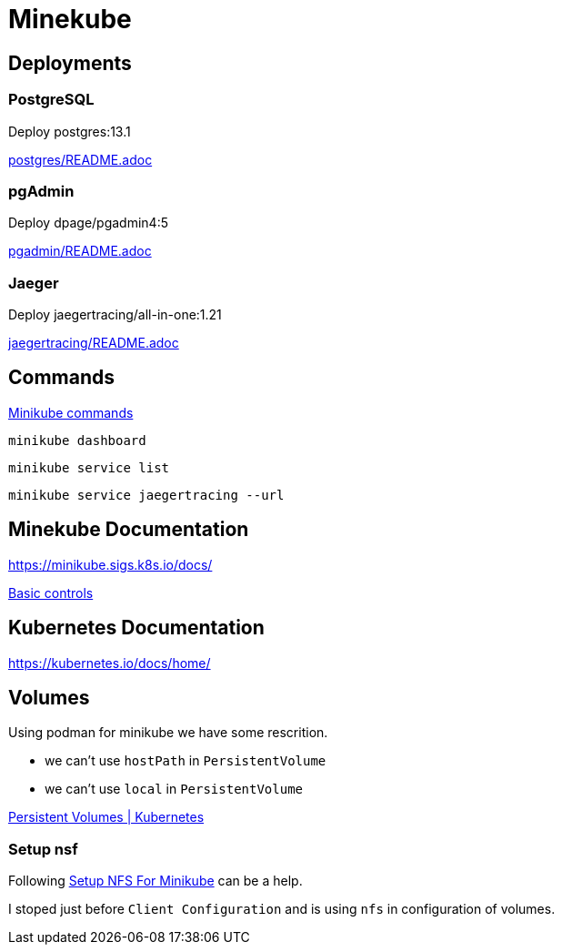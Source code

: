 = Minekube

== Deployments

=== PostgreSQL

Deploy postgres:13.1

link:postgres/README.adoc[postgres/README.adoc] 

=== pgAdmin

Deploy dpage/pgadmin4:5

link:pgadmin/README.adoc[pgadmin/README.adoc] 

=== Jaeger

Deploy jaegertracing/all-in-one:1.21

link:jaegertracing/README.adoc[jaegertracing/README.adoc] 

== Commands

https://minikube.sigs.k8s.io/docs/commands/[Minikube commands]

[source,bash]
----
minikube dashboard
----

[source,bash]
----
minikube service list
----

[source,bash]
----
minikube service jaegertracing --url
----

== Minekube Documentation

https://minikube.sigs.k8s.io/docs/

https://minikube.sigs.k8s.io/docs/handbook/controls/[Basic controls]


== Kubernetes Documentation

https://kubernetes.io/docs/home/


== Volumes

Using podman for minikube we have some rescrition.

- we can't use `hostPath` in `PersistentVolume`
- we can't use `local` in `PersistentVolume`

https://kubernetes.io/docs/concepts/storage/persistent-volumes/[Persistent Volumes | Kubernetes]

=== Setup nsf

Following https://mikebarkas.dev/2019/setup-nfs-for-minikube-persistent-storage/[Setup NFS For Minikube] can be a help.

I stoped just before `Client Configuration` and is using `nfs` in configuration of volumes.









